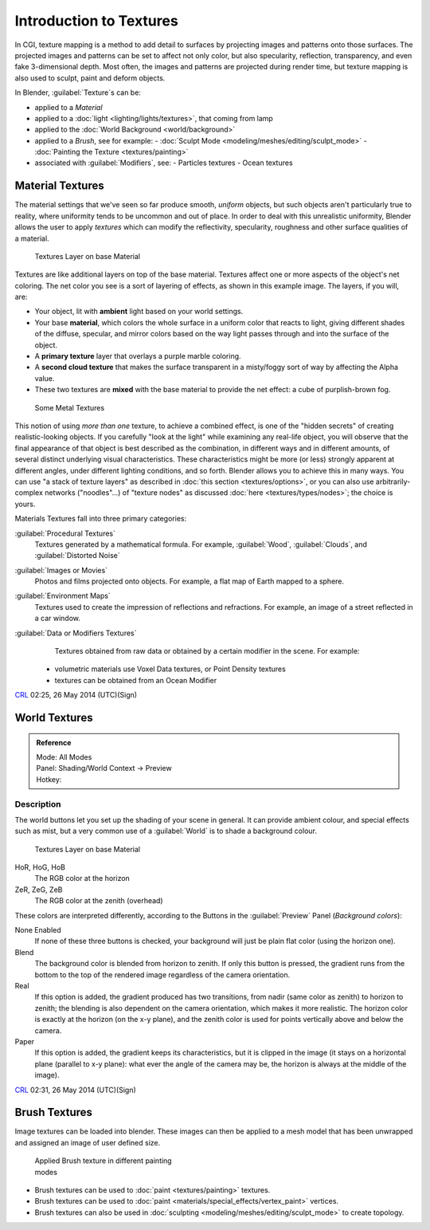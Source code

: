 
..    TODO/Review: {{review|text=Empty introductory sections: World Textures, Brush Textures}} .


Introduction to Textures
========================


In CGI, texture mapping is a method to add detail to surfaces by projecting images and
patterns onto those surfaces.
The projected images and patterns can be set to affect not only color, but also specularity,
reflection, transparency, and even fake 3-dimensional depth.  Most often,
the images and patterns are projected during render time,
but texture mapping is also used to sculpt, paint and deform objects.

In Blender, :guilabel:`Texture`\ s can be:

- applied to a *Material*
- applied to a :doc:`light <lighting/lights/textures>`\ , that coming from lamp
- applied to the :doc:`World Background <world/background>`
- applied to a *Brush*\ , see for example:
  - :doc:`Sculpt Mode <modeling/meshes/editing/sculpt_mode>`
  - :doc:`Painting the Texture <textures/painting>`
- associated with :guilabel:`Modifiers`\ , see:
  - Particles textures
  - Ocean textures


Material Textures
-----------------


The material settings that we've seen so far produce smooth, *uniform* objects,
but such objects aren't particularly true to reality,
where uniformity tends to be uncommon and out of place.
In order to deal with this unrealistic uniformity,
Blender allows the user to apply *textures* which can modify the reflectivity, specularity,
roughness and other surface qualities of a material.


.. figure:: /images/Manual-Textures-Layers.jpg
   :width: 320px
   :figwidth: 320px

   Textures Layer on base Material


Textures are like additional layers on top of the base material.
Textures affect one or more aspects of the object's net coloring.
The net color you see is a sort of layering of effects, as shown in this example image.
The layers, if you will, are:

- Your object, lit with **ambient** light based on your world settings.
- Your base **material**\ , which colors the whole surface in a uniform color that reacts to light, giving different shades of the diffuse, specular, and mirror colors based on the way light passes through and into the surface of the object.
- A **primary texture** layer that overlays a purple marble coloring.
- A **second cloud texture** that makes the surface transparent in a misty/foggy sort of way by affecting the Alpha value.
- These two textures are **mixed** with the base material to provide the net effect: a cube of purplish-brown fog.


.. figure:: /images/Manual-Part-IV-SomeMetal.jpg
   :width: 320px
   :figwidth: 320px

   Some Metal Textures


This notion of using *more than one* texture, to achieve a combined effect, is one of the "hidden secrets" of creating realistic-looking objects.  If you carefully "look at the light" while examining any real-life object, you will observe that the final appearance of that object is best described as the combination, in different ways and in different amounts, of several distinct underlying visual characteristics.  These characteristics might be more (or less) strongly apparent at different angles, under different lighting conditions, and so forth.  Blender allows you to achieve this in many ways. You can use "a stack of texture layers" as described in :doc:`this section <textures/options>`\ , or you can also use arbitrarily-complex networks ("noodles"...) of "texture nodes" as discussed :doc:`here <textures/types/nodes>`\ ; the choice is yours.


Materials Textures fall into three primary categories:

:guilabel:`Procedural Textures`
    Textures generated by a mathematical formula.  For example, :guilabel:`Wood`\ , :guilabel:`Clouds`\ , and :guilabel:`Distorted Noise`

:guilabel:`Images or Movies`
    Photos and films projected onto objects.  For example, a flat map of Earth mapped to a sphere.

:guilabel:`Environment Maps`
    Textures used to create the impression of reflections and refractions.  For example, an image of a street reflected in a car window.

:guilabel:`Data or Modifiers Textures`
    Textures obtained from raw data or obtained by a certain modifier in the scene.
    For example:

   - volumetric materials use Voxel Data textures, or Point Density textures
   - textures can be obtained from an Ocean Modifier

`CRL <http://wiki.blender.org/index.php/User:Chrisryanleggett>`__ 02:25, 26 May 2014 (UTC)(Sign)


World Textures
--------------


..    TODO/Review: {{WikiTask/Inprogress|10|just started}} .


.. admonition:: Reference
   :class: refbox

   | Mode:     All Modes
   | Panel:    Shading/World Context → Preview
   | Hotkey:


Description
~~~~~~~~~~~


The world buttons let you set up the shading of your scene in general.
It can provide ambient colour, and special effects such as mist,
but a very common use of a :guilabel:`World` is to shade a background colour.


.. figure:: /images/World.jpg
   :width: 320px
   :figwidth: 320px

   Textures Layer on base Material


HoR, HoG, HoB
    The RGB color at the horizon
ZeR, ZeG, ZeB
    The RGB color at the zenith (overhead)

These colors are interpreted differently,
according to the Buttons in the :guilabel:`Preview` Panel (\ *Background colors*\ ):

None Enabled
   If none of these three buttons is checked, your background will just be plain flat color (using the horizon one).

Blend
    The background color is blended from horizon to zenith. If only this button is pressed, the gradient runs from the bottom to the top of the rendered image regardless of the camera orientation.
Real
    If this option is added, the gradient produced has two transitions, from nadir (same color as zenith) to horizon to zenith; the blending is also dependent on the camera orientation, which makes it more realistic. The horizon color is exactly at the horizon (on the x-y plane), and the zenith color is used for points vertically above and below the camera.
Paper
    If this option is added, the gradient keeps its characteristics, but it is clipped in the image (it stays on a horizontal plane (parallel to x-y plane): what ever the angle of the camera may be, the horizon is always at the middle of the image).

`CRL <http://wiki.blender.org/index.php/User:Chrisryanleggett>`__ 02:31, 26 May 2014 (UTC)(Sign)


Brush Textures
--------------


..    TODO/Review: {{WikiTask/Inprogress|10|just started}} .

Image textures can be loaded into blender.  These images can then be applied to a mesh model
that has been unwrapped and assigned an image of user defined size.


.. figure:: /images/Doc-2.6-Materials-Textures-Painting-Brush-Options.jpg
   :width: 320px
   :figwidth: 320px

   Applied Brush texture in different painting modes


- Brush textures can be used to :doc:`paint <textures/painting>` textures.
- Brush textures can be used to :doc:`paint <materials/special_effects/vertex_paint>` vertices.
- Brush textures can also be used in :doc:`sculpting <modeling/meshes/editing/sculpt_mode>` to create topology.


